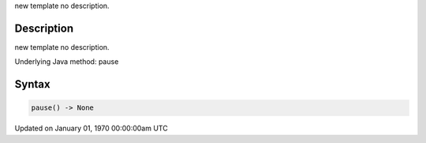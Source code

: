 .. title: pause()
.. slug: pause
.. date: 1970-01-01 00:00:00 UTC+00:00
.. tags:
.. category:
.. link:
.. description: py5 pause() documentation
.. type: text

new template no description.

Description
===========

new template no description.

Underlying Java method: pause

Syntax
======

.. code:: python

    pause() -> None

Updated on January 01, 1970 00:00:00am UTC

